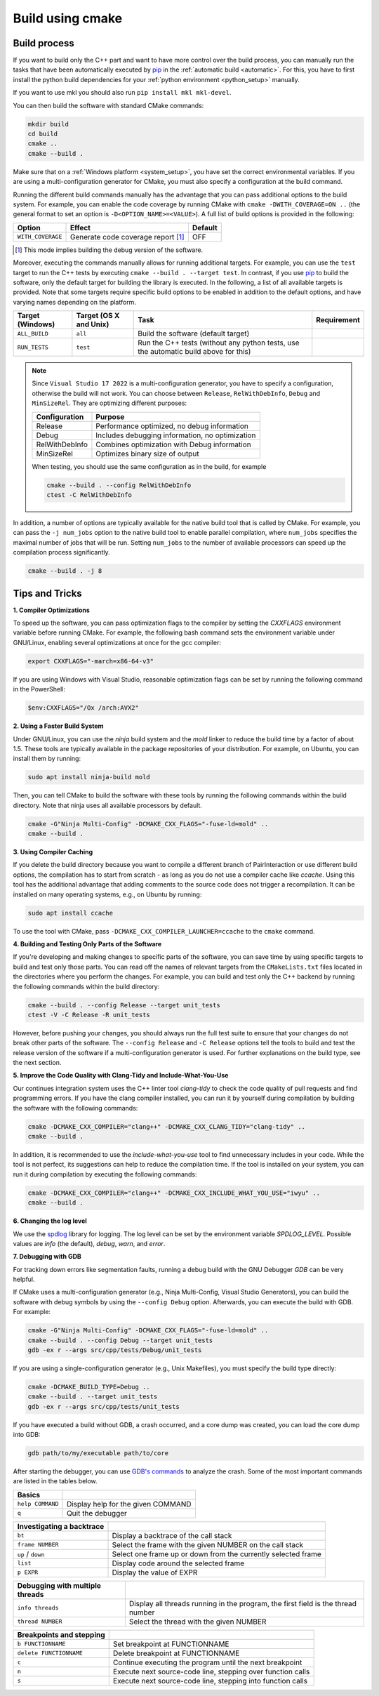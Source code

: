 .. _manual:

Build using cmake
=================

Build process
-------------

If you want to build only the C++ part and want to have more control over the build process, you can manually run the
tasks that have been automatically executed by pip_ in the :ref:`automatic build <automatic>`. For this, you have to
first install the python build dependencies for your :ref:`python environment <python_setup>` manually.

If you want to use mkl you should also run ``pip install mkl mkl-devel``.

You can then build the software with standard CMake commands:

.. code-block:: bash

    mkdir build
    cd build
    cmake ..
    cmake --build .

Make sure that on a :ref:`Windows platform <system_setup>`, you have set the correct environmental variables. If you are
using a multi-configuration generator for CMake, you must also specify a configuration at the build command.

Running the different build commands manually has the advantage that you can pass additional options to the build
system. For example, you can enable the code coverage by running CMake with ``cmake -DWITH_COVERAGE=ON ..`` (the general
format to set an option is ``-D<OPTION_NAME>=<VALUE>``). A full list of build options is provided in the following:

================= ================================== =======
Option            Effect                             Default
================= ================================== =======
``WITH_COVERAGE`` Generate code coverage report [1]_ OFF
================= ================================== =======

.. [1] This mode implies building the debug version of the software.

Moreover, executing the commands manually allows for running additional targets. For example, you can use the ``test``
target to run the C++ tests by executing ``cmake --build . --target test``. In contrast, if you use pip_ to build the
software, only the default target for building the library is executed. In the following, a list of all available
targets is provided. Note that some targets require specific build options to be enabled in addition to the default
options, and have varying names depending on the platform.

================ ====================== ==================================================================== ===========
Target (Windows) Target (OS X and Unix) Task                                                                 Requirement
================ ====================== ==================================================================== ===========
``ALL_BUILD``    ``all``                Build the software (default target)
``RUN_TESTS``    ``test``               Run the C++ tests (without any python tests, use the automatic build
                                        above for this)
================ ====================== ==================================================================== ===========

.. note::

    Since ``Visual Studio 17 2022`` is a multi-configuration generator, you have to specify a configuration, otherwise
    the build will not work. You can choose between ``Release``, ``RelWithDebInfo``, ``Debug`` and ``MinSizeRel``. They
    are optimizing different purposes:

    ============== ===============================================
    Configuration  Purpose
    ============== ===============================================
    Release        Performance optimized, no debug information
    Debug          Includes debugging information, no optimization
    RelWithDebInfo Combines optimization with Debug information
    MinSizeRel     Optimizes binary size of output
    ============== ===============================================

    When testing, you should use the same configuration as in the build, for example

    .. code-block:: bash

        cmake --build . --config RelWithDebInfo
        ctest -C RelWithDebInfo

In addition, a number of options are typically available for the native build tool that is called by CMake. For example,
you can pass the ``-j num_jobs`` option to the native build tool to enable parallel compilation, where ``num_jobs``
specifies the maximal number of jobs that will be run. Setting ``num_jobs`` to the number of available processors can
speed up the compilation process significantly.

.. code-block:: bash

    cmake --build . -j 8

Tips and Tricks
---------------

**1. Compiler Optimizations**

To speed up the software, you can pass optimization flags to the compiler by setting the `CXXFLAGS` environment variable
before running CMake. For example, the following bash command sets the environment variable under GNU/Linux, enabling
several optimizations at once for the gcc compiler:

.. code-block:: bash

    export CXXFLAGS="-march=x86-64-v3"

If you are using Windows with Visual Studio, reasonable optimization flags can be set by running the following command
in the PowerShell:

.. code-block:: bash

    $env:CXXFLAGS="/Ox /arch:AVX2"

**2. Using a Faster Build System**

Under GNU/Linux, you can use the `ninja` build system and the `mold` linker to reduce the build time by a factor of
about 1.5. These tools are typically available in the package repositories of your distribution. For example, on Ubuntu,
you can install them by running:

.. code-block:: bash

    sudo apt install ninja-build mold

Then, you can tell CMake to build the software with these tools by running the following commands within the build
directory. Note that ninja uses all available processors by default.

.. code-block:: bash

    cmake -G"Ninja Multi-Config" -DCMAKE_CXX_FLAGS="-fuse-ld=mold" ..
    cmake --build .

**3. Using Compiler Caching**

If you delete the build directory because you want to compile a different branch of PairInteraction or use different
build options, the compilation has to start from scratch - as long as you do not use a compiler cache like `ccache`.
Using this tool has the additional advantage that adding comments to the source code does not trigger a recompilation.
It can be installed on many operating systems, e.g., on Ubuntu by running:

.. code-block:: bash

    sudo apt install ccache

To use the tool with CMake, pass ``-DCMAKE_CXX_COMPILER_LAUNCHER=ccache`` to the ``cmake`` command.

**4. Building and Testing Only Parts of the Software**

If you're developing and making changes to specific parts of the software, you can save time by using specific targets
to build and test only those parts. You can read off the names of relevant targets from the ``CMakeLists.txt`` files
located in the directories where you perform the changes. For example, you can build and test only the C++ backend by
running the following commands within the build directory:

.. code-block:: bash

    cmake --build . --config Release --target unit_tests
    ctest -V -C Release -R unit_tests

However, before pushing your changes, you should always run the full test suite to ensure that your changes do not break
other parts of the software. The ``--config Release`` and ``-C Release`` options tell the tools to build and test the
release version of the software if a multi-configuration generator is used. For further explanations on the build type,
see the next section.

**5. Improve the Code Quality with Clang-Tidy and Include-What-You-Use**

Our continues integration system uses the C++ linter tool `clang-tidy` to check the code quality of pull requests and
find programming errors. If you have the clang compiler installed, you can run it by yourself during compilation by
building the software with the following commands:

.. code-block:: bash

    cmake -DCMAKE_CXX_COMPILER="clang++" -DCMAKE_CXX_CLANG_TIDY="clang-tidy" ..
    cmake --build .

In addition, it is recommended to use the `include-what-you-use` tool to find unnecessary includes in your code. While
the tool is not perfect, its suggestions can help to reduce the compilation time. If the tool is installed on your
system, you can run it during compilation by executing the following commands:

.. code-block:: bash

    cmake -DCMAKE_CXX_COMPILER="clang++" -DCMAKE_CXX_INCLUDE_WHAT_YOU_USE="iwyu" ..
    cmake --build .

**6. Changing the log level**

We use the spdlog_ library for logging. The log level can be set by the environment variable `SPDLOG_LEVEL`. Possible
values are `info` (the default), `debug`, `warn`, and `error`.

.. _spdlog: https://github.com/gabime/spdlog/

**7. Debugging with GDB**

For tracking down errors like segmentation faults, running a debug build with the GNU Debugger `GDB` can be very
helpful.

If CMake uses a multi-configuration generator (e.g., Ninja Multi-Config, Visual Studio Generators), you can build the
software with debug symbols by using the ``--config Debug`` option. Afterwards, you can execute the build with GDB. For
example:

.. code-block:: bash

    cmake -G"Ninja Multi-Config" -DCMAKE_CXX_FLAGS="-fuse-ld=mold" ..
    cmake --build . --config Debug --target unit_tests
    gdb -ex r --args src/cpp/tests/Debug/unit_tests

If you are using a single-configuration generator (e.g., Unix Makefiles), you must specify the build type directly:

.. code-block:: bash

    cmake -DCMAKE_BUILD_TYPE=Debug ..
    cmake --build . --target unit_tests
    gdb -ex r --args src/cpp/tests/unit_tests

If you have executed a build without GDB, a crash occurred, and a core dump was created, you can load the core dump into
GDB:

.. code-block:: bash

    gdb path/to/my/executable path/to/core

After starting the debugger, you can use `GDB's commands`_ to analyze the crash. Some of the most important commands are
listed in the tables below.

================ ==================================
Basics
================ ==================================
``help COMMAND`` Display help for the given COMMAND
``q``            Quit the debugger
================ ==================================

========================= =============================================================
Investigating a backtrace
========================= =============================================================
``bt``                    Display a backtrace of the call stack
``frame NUMBER``          Select the frame with the given NUMBER on the call stack
``up`` / ``down``         Select one frame up or down from the currently selected frame
``list``                  Display code around the selected frame
``p EXPR``                Display the value of EXPR
========================= =============================================================

=============================== ================================================================================
Debugging with multiple threads
=============================== ================================================================================
``info threads``                Display all threads running in the program, the first field is the thread number
``thread NUMBER``               Select the thread with the given NUMBER
=============================== ================================================================================

======================== ===========================================================
Breakpoints and stepping
======================== ===========================================================
``b FUNCTIONNAME``       Set breakpoint at FUNCTIONNAME
``delete FUNCTIONNAME``  Delete breakpoint at FUNCTIONNAME
``c``                    Continue executing the program until the next breakpoint
``n``                    Execute next source-code line, stepping over function calls
``s``                    Execute next source-code line, stepping into function calls
======================== ===========================================================

.. _gdb's commands: http://www.unknownroad.com/rtfm/gdbtut/gdbtoc.html

.. _pip: https://pypi.org/project/pip/
